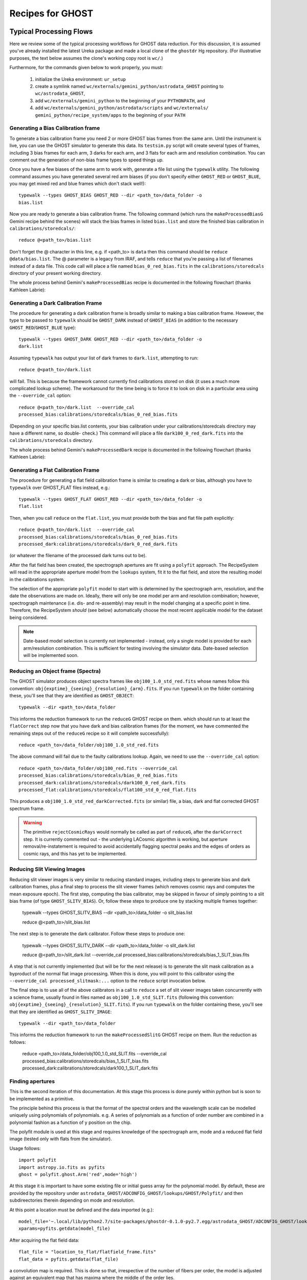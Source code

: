 .. recipes:

.. _GHOST_Recipes_and_Flows:

*****************
Recipes for GHOST
*****************

Typical Processing Flows
========================

Here we review some of the typical processing workflows for GHOST data
reduction. For this discussion, it is assumed you've already installed the
latest Ureka package and made a local clone of the ``ghostdr`` Hg repository.
(For illustrative purposes, the text below assumes the clone's working copy
root is ``wc/``.)

Furthermore, for the commands given below to work properly, you must:

 #. initialize the Ureka environment: ``ur_setup``
 #. create a symlink named ``wc/externals/gemini_python/astrodata_GHOST``
    pointing to ``wc/astrodata_GHOST``,
 #. add ``wc/externals/gemini_python`` to the beginning of your ``PYTHONPATH``,
    and
 #. add ``wc/externals/gemini_python/astrodata/scripts`` and
    ``wc/externals/
    gemini_python/recipe_system/apps`` to the beginning of your
    ``PATH``

Generating a Bias Calibration frame
-----------------------------------

To generate a bias calibration frame you need 2 or more GHOST bias frames from
the same arm.  Until the instrument is live, you can use the GHOST simulator to
generate this data.  Its ``testsim.py`` script will create several types of
frames, including 3 bias frames for each arm, 3 darks for each arm, and 3 flats
for each arm and resolution combination. You can comment out the generation of
non-bias frame types to speed things up.

Once you have a few biases of the same arm to work with, generate a file list
using the ``typewalk`` utility.  The following command assumes you have
generated several red arm biases (if you don't specify either ``GHOST_RED`` or
``GHOST_BLUE``, you may get mixed red and blue frames which don't stack well!)::

    typewalk --types GHOST_BIAS GHOST_RED --dir <path_to>/data_folder -o
    bias.list

Now you are ready to generate a bias calibration frame.  The following command
(which runs the ``makeProcessedBiasG`` Gemini recipe behind the scenes) will
stack the bias frames in listed ``bias.list`` and store the finished bias
calibration in ``calibrations/storedcals/``::

    reduce @<path_to>/bias.list

Don't forget the @ character in this line, e.g. if <path_to> is ``data`` then
this command should be ``reduce @data/bias.list``. The @ parameter is a legacy
from IRAF, and tells ``reduce`` that you're passing a list of filenames instead
of a data file.
This code call will place a file named ``bias_0_red_bias.fits`` in the
``calibrations/storedcals`` directory of your present working directory.

The whole process behind Gemini's ``makeProcessedBias`` recipe is documented in
the following flowchart (thanks Kathleen Labrie):

.. only:: latex

    .. image:: images/biasCalibration.png
      :scale: 70

.. only:: html

    .. image:: images/biasCalibration.png
      :scale: 45

Generating a Dark Calibration Frame
-----------------------------------

The procedure for generating a dark calibration frame is broadly similar to
making a bias calibration frame. However, the type to be passed to ``typewalk``
should be ``GHOST_DARK`` instead of ``GHOST_BIAS`` (in addition to the
necessary ``GHOST_RED``/``GHOST_BLUE`` type)::

    typewalk --types GHOST_DARK GHOST_RED --dir <path_to>/data_folder -o
    dark.list

Assuming ``typewalk`` has output your list of dark frames to ``dark.list``,
attempting to run::

    reduce @<path_to>/dark.list

will fail. This is because the framework cannot currently find calibrations
stored on disk (it uses a much more complicated lookup scheme).  The workaround
for the time being is to force it to look on disk in a particular area using the
``--override_cal`` option::

    reduce @<path_to>/dark.list  --override_cal
    processed_bias:calibrations/storedcals/bias_0_red_bias.fits

(Depending on your specific bias.list contents, your bias calibration under
your calibrations/storedcals directory may have a different name, so double-
check.) This command will place a file ``dark100_0_red_dark.fits`` into the
``calibrations/storedcals`` directory.

The whole process behind Gemini's ``makeProcessedDark`` recipe is documented in
the following flowchart (thanks Kathleen Labrie):

.. only:: latex

  .. image:: images/darkCalibration.png
    :scale: 70

.. only:: html

  .. image:: images/darkCalibration.png
    :scale: 45


Generating a Flat Calibration Frame
-----------------------------------

The procedure for generating a flat field calibration frame is similar to
creating a dark or bias, although you have to ``typewalk`` over GHOST_FLAT files
instead, e.g.::

    typewalk --types GHOST_FLAT GHOST_RED --dir <path_to>/data_folder -o
    flat.list

Then, when you call ``reduce`` on the ``flat.list``, you must provide both
the bias and flat file path explicitly::

    reduce @<path_to>/dark.list  --override_cal
    processed_bias:calibrations/storedcals/bias_0_red_bias.fits
    processed_dark:calibrations/storedcals/dark_0_red_dark.fits

(or whatever the filename of the processed dark turns out to be).

After the flat field has been created, the spectrograph apertures are fit using
a ``polyfit`` approach. The RecipeSystem will read in the appropriate aperture
model from the ``lookups`` system, fit it to the flat field, and store the
resulting model in the calibrations system.

The selection of the appropriate ``polyfit`` model to start with is
determined by the spectrograph arm, resolution, and the date the observations
are made on. Ideally, there will only be one model per arm and resolution
combination; however, spectrograph maintenance (i.e. dis- and re-assembly) may
result in the model changing at a specific point in time. Therefore, the
RecipeSystem *should* (see below) automatically choose the most recent
applicable model for the dataset being considered.

.. note:: Date-based model selection is currently not implemented - instead,
          only a single model is provided for each arm/resolution combination.
          This is sufficient for testing involving the simulator data.
          Date-based selection will be implemented soon.


Reducing an Object frame (Spectra)
----------------------------------

The GHOST simulator produces object spectra frames like
``obj100_1.0_std_red.fits`` whose names follow this convention:
``obj{exptime}_{seeing}_{resolution}_{arm}.fits``. If you run ``typewalk`` on
the folder containing these, you'll see that they are identified as
``GHOST_OBJECT``::

    typewalk --dir <path_to>/data_folder

This informs the reduction framework to run the ``reduceG`` GHOST recipe on
them. which should run to at least the ``flatCorrect`` step now that you
have dark and bias calibration frames (for the moment, we have commented the
remaining steps out of the ``reduceG`` recipe so it will complete
successfully)::

    reduce <path_to>/data_folder/obj100_1.0_std_red.fits

The above command will fail due to the faulty calibrations lookup. Again, we
need to use the ``--override_cal`` option::

    reduce <path_to>/data_folder/obj100_red.fits --override_cal
    processed_bias:calibrations/storedcals/bias_0_red_bias.fits
    processed_dark:calibrations/storedcals/dark100_0_red_dark.fits
    processed_flat:calibrations/storedcals/flat100_std_0_red_flat.fits

This produces a ``obj100_1.0_std_red_darkCorrected.fits`` (or similar) file, a
bias, dark and flat corrected GHOST spectrum frame.

.. warning:: The primitive ``rejectCosmicRays`` would normally be called as
             part of ``reduceG``, after the ``darkCorrect`` step. It is
             currently commented out - the underlying LACosmic algorithm is
             working, but aperture removal/re-instatement is required to avoid
             accidentally flagging spectral peaks and the edges of orders as
             cosmic rays, and this has yet to be implemented.


Reducing Slit Viewing Images
----------------------------

Reducing slit viewer images is very similar to reducing standard images,
including steps to generate bias and dark calibration frames, plus a final step
to process the slit viewer frames (which removes cosmic rays and computes the
mean exposure epoch).  The first step, computing the bias calibrator, may be
skipped in favour of simply pointing to a slit bias frame (of type
``GHOST_SLITV_BIAS``).  Or, follow these steps to produce one by stacking
multiple frames together:

    typewalk --types GHOST_SLITV_BIAS --dir <path_to>/data_folder -o
    slit_bias.list

    reduce @<path_to>/slit_bias.list

The next step is to generate the dark calibrator.  Follow these steps to produce
one:

    typewalk --types GHOST_SLITV_DARK --dir <path_to>/data_folder -o
    slit_dark.list

    reduce @<path_to>/slit_dark.list --override_cal
    processed_bias:calibrations/storedcals/bias_1_SLIT_bias.fits

A step that is not currently implemented (but will be for the next release) is
to generate the slit mask calibration as a byproduct of the normal flat image
processing.  When this is done, you will point to this calibrator using the
``--override_cal processed_slitmask:...`` option to the ``reduce`` script
invocation below.

The final step is to use all of the above calibrators in a call to ``reduce`` a
set of slit viewer images taken concurrently with a science frame, usually found
in files named as ``obj100_1.0_std_SLIT.fits`` (following this convention:
``obj{exptime}_{seeing}_{resolution}_SLIT.fits``). If you run ``typewalk`` on
the folder containing these, you'll see that they are identified as
``GHOST_SLITV_IMAGE``::

    typewalk --dir <path_to>/data_folder

This informs the reduction framework to run the ``makeProcessedSlitG`` GHOST
recipe on them.  Run the reduction as follows:

    reduce <path_to>/data_folder/obj100_1.0_std_SLIT.fits --override_cal
    processed_bias:calibrations/storedcals/bias_1_SLIT_bias.fits
    processed_dark:calibrations/storedcals/dark100_1_SLIT_dark.fits


Finding apertures
-----------------

This is the second iteration of this documentation. At this stage this process
is done purely within python but is soon to be implemented as a primitive.

The principle behind this process is that the format of the spectral orders
and the wavelength scale can be modelled uniquely using polynomials of
polynomials. e.g. A series of polynomials as a function of order number are
combined in a polynomial fashion as a function of y position on the chip.

The polyfit module is used at this stage and requires knowledge of the
spectrograph arm, mode and a reduced flat field image (tested only with
flats from the simulator).

Usage follows::

  import polyfit
  import astropy.io.fits as pyfits
  ghost = polyfit.ghost.Arm('red',mode='high')

At this stage it is important to have some existing file or initial guess
array for the polynomial model. By default, these are provided by the
repository under ``astrodata_GHOST/ADCONFIG_GHOST/lookups/GHOST/Polyfit/``
and then subdireectories therein depending on mode and resolution.

At this point a location must be defined and the data imported (e.g.)::

  model_file='~.local/lib/python2.7/site-packages/ghostdr-0.1.0-py2.7.egg/astrodata_GHOST/ADCONFIG_GHOST/lookups/GHOST/Polyfit/red/161120/high/xmod.fits'
  xparams=pyfits.getdata(model_file)

After acquiring the flat field data::

  flat_file = "location_to_flat/flatfield_frame.fits"
  flat_data = pyfits.getdata(flat_file)

a convolution map is required. This is done so that, irrespective of the
number of fibers per order, the model is adjusted against an
equivalent map that has maxima where the middle of the order lies.

Either a supplied model of the slit profile (from the slit viewer) or a
default uniform illumination profile is convolved with every column of the
flat field image along the spatial direction, resulting in a series of
images that match the centers of the orders.

This is then fed into the ``adjust_model`` function for visual inspection
of the initial model::

  flat_conv=ghost_format.slit_flat_convolve(flat_data)
  adjusted_xparams=ghost_format.adjust_model(flat_conv,xparams=xparams,convolve=False,percentage_variation=10)

The ``percentage_variation`` refers to the percentage range of values that each
parameter is allowed to be varied by the matplotlib slider widgets.

The ``Submit`` button saves the current version of the model onto the
calibrations directory. The ``adjust_model`` function is for engineering
use only at this stage and the user should not have to see it.

Once the model is close, the model can be fitted::

  ghost_format.fit_x_to_image(flat_conv,xparams=adjusted_xparams, decrease_dim=8,inspect=True)

This function takes the convolution map and adjusts the model to the local
maximum along each order. The ``inspect`` parameter set to True displays the
result of the fit and, if it is satisfactory, pressing the ``submit`` button
again will save it.

At this point, the input to the flux extraction code is available for testing.


Other Processing Flows
======================
include scientific flow charts, include associated recipes
